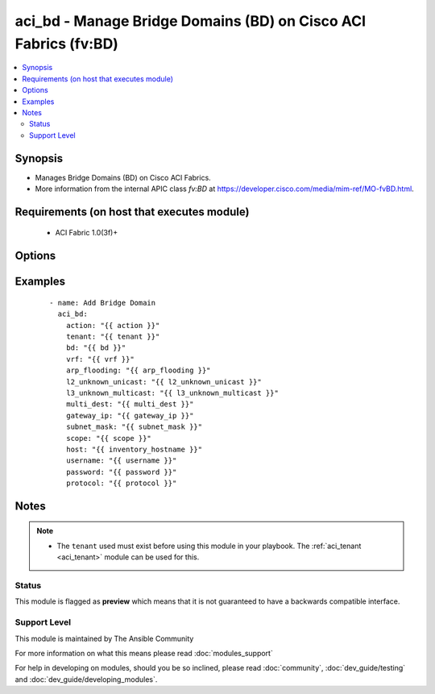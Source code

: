 .. _aci_bd:


aci_bd - Manage Bridge Domains (BD) on Cisco ACI Fabrics (fv:BD)
++++++++++++++++++++++++++++++++++++++++++++++++++++++++++++++++

.. versionadded:: 2.4


.. contents::
   :local:
   :depth: 2


Synopsis
--------

* Manages Bridge Domains (BD) on Cisco ACI Fabrics.
* More information from the internal APIC class *fv:BD* at https://developer.cisco.com/media/mim-ref/MO-fvBD.html.


Requirements (on host that executes module)
-------------------------------------------

  * ACI Fabric 1.0(3f)+


Options
-------

.. raw:: html

    <table border=1 cellpadding=4>
    <tr>
    <th class="head">parameter</th>
    <th class="head">required</th>
    <th class="head">default</th>
    <th class="head">choices</th>
    <th class="head">comments</th>
    </tr>
                <tr><td>arp_flooding<br/><div style="font-size: small;"></div></td>
    <td>no</td>
    <td></td>
        <td><ul><li>False</li><li>True</li></ul></td>
        <td><div>Determines if the Bridge Domain should flood ARP traffic.</div><div>The APIC defaults new Bridge Domains to &quot;no&quot;.</div>        </td></tr>
                <tr><td>bd<br/><div style="font-size: small;"></div></td>
    <td>no</td>
    <td></td>
        <td></td>
        <td><div>The name of the Bridge Domain.</div></br>
    <div style="font-size: small;">aliases: bd_name, name<div>        </td></tr>
                <tr><td>bd_type<br/><div style="font-size: small;"></div></td>
    <td>no</td>
    <td></td>
        <td><ul><li>ethernet</li><li>fc</li></ul></td>
        <td><div>The type of traffic on the Bridge Domain.</div><div>The APIC defaults new Bridge Domains to Ethernet.</div>        </td></tr>
                <tr><td>description<br/><div style="font-size: small;"></div></td>
    <td>no</td>
    <td></td>
        <td></td>
        <td><div>Description for the Bridge Domain.</div>        </td></tr>
                <tr><td>enable_multicast<br/><div style="font-size: small;"></div></td>
    <td>no</td>
    <td></td>
        <td><ul><li>False</li><li>True</li></ul></td>
        <td><div>Determines if PIM is enabled</div><div>The APIC defaults new Bridge Domains to disabled.</div>        </td></tr>
                <tr><td>enable_routing<br/><div style="font-size: small;"></div></td>
    <td>no</td>
    <td></td>
        <td><ul><li>False</li><li>True</li></ul></td>
        <td><div>Determines if IP forwarding should be allowed.</div><div>The APIC defaults new Bridge Domains to IP forwarding enabled.</div>        </td></tr>
                <tr><td>endpoint_clear<br/><div style="font-size: small;"></div></td>
    <td>no</td>
    <td></td>
        <td><ul><li>False</li><li>True</li></ul></td>
        <td><div>Clears all End Points in all Leaves when enabled.</div><div>The APIC defaults new Bridge Domains to disabled.</div><div>The value is not reset to disabled once End Points have been cleared; that requires a second task.</div>        </td></tr>
                <tr><td>endpoint_move_detect<br/><div style="font-size: small;"></div></td>
    <td>no</td>
    <td></td>
        <td><ul><li>default</li><li>garp</li></ul></td>
        <td><div>Determines if GARP should be enabled to detect when End Points move.</div><div>The APIC defaults new Bridge Domains to not use GARP.</div>        </td></tr>
                <tr><td>endpoint_retention_action<br/><div style="font-size: small;"></div></td>
    <td>no</td>
    <td></td>
        <td></td>
        <td><div>Determines if the Bridge Domain should inherit or resolve the End Point Retention Policy.</div><div>The APIC defaults new Bridge Domain to End Point Retention Policies to resolve the policy.</div>        </td></tr>
                <tr><td>endpoint_retention_policy<br/><div style="font-size: small;"></div></td>
    <td>no</td>
    <td></td>
        <td><ul><li>inherit</li><li>resolve</li></ul></td>
        <td><div>The name of the End Point Retention Policy the Bridge Domain should use when overriding the default End Point Retention Policy.</div>        </td></tr>
                <tr><td>igmp_snoop_policy<br/><div style="font-size: small;"></div></td>
    <td>no</td>
    <td></td>
        <td></td>
        <td><div>The name of the IGMP Snooping Policy the Bridge Domain should use when overriding the default IGMP Snooping Policy.</div>        </td></tr>
                <tr><td>ip_learning<br/><div style="font-size: small;"></div></td>
    <td>no</td>
    <td></td>
        <td><ul><li>False</li><li>True</li></ul></td>
        <td><div>Determines if the Bridge Domain should learn End Point IPs.</div><div>The APIC defaults new Bridge Domains to enable IP learning.</div>        </td></tr>
                <tr><td>ipv6_nd_policy<br/><div style="font-size: small;"></div></td>
    <td>no</td>
    <td></td>
        <td></td>
        <td><div>The name of the IPv6 Neighbor Discovery Policy the Bridge Domain should use when overridding teh default IPV6 ND Policy.</div>        </td></tr>
                <tr><td>l2_unknown_unicast<br/><div style="font-size: small;"></div></td>
    <td>no</td>
    <td></td>
        <td><ul><li>proxy</li><li>flood</li></ul></td>
        <td><div>Determines what forwarding method to use for unknown l2 destinations.</div><div>The APIC defaults new Bridge domains to use Hardware Proxy.</div>        </td></tr>
                <tr><td>l3_unknown_multicast<br/><div style="font-size: small;"></div></td>
    <td>no</td>
    <td></td>
        <td><ul><li>flood</li><li>opt-flood</li></ul></td>
        <td><div>Determines the forwarding method to use for unknown multicast destinations.</div><div>The APCI defaults new Bridge Domains to use normal flooding.</div>        </td></tr>
                <tr><td>limit_ip_learn<br/><div style="font-size: small;"></div></td>
    <td>no</td>
    <td></td>
        <td><ul><li>False</li><li>True</li></ul></td>
        <td><div>Determines if the BD should limit IP learning to only subnets owned by the Bridge Domain.</div><div>The APIC defaults new Bridge Domains to learn all IP addresses.</div>        </td></tr>
                <tr><td>multi_dest<br/><div style="font-size: small;"></div></td>
    <td>no</td>
    <td></td>
        <td><ul><li>bd-flood</li><li>drop</li><li>encap-flood</li></ul></td>
        <td><div>Determines the forwarding method for L2 multicast, broadcast, and link layer traffic.</div><div>The APIC defaults new Bridge Domains to use bd-flood.</div>        </td></tr>
                <tr><td>state<br/><div style="font-size: small;"></div></td>
    <td>no</td>
    <td>present</td>
        <td><ul><li>absent</li><li>present</li><li>query</li></ul></td>
        <td><div>Use <code>present</code> or <code>absent</code> for adding or removing.</div><div>Use <code>query</code> for listing an object or multiple objects.</div>        </td></tr>
                <tr><td>tenant<br/><div style="font-size: small;"></div></td>
    <td>no</td>
    <td></td>
        <td></td>
        <td><div>The name of the Tenant.</div></br>
    <div style="font-size: small;">aliases: tenant_name<div>        </td></tr>
                <tr><td>vrf<br/><div style="font-size: small;"></div></td>
    <td>no</td>
    <td></td>
        <td></td>
        <td><div>The name of the VRF.</div></br>
    <div style="font-size: small;">aliases: vrf_name<div>        </td></tr>
        </table>
    </br>



Examples
--------

 ::

    
    - name: Add Bridge Domain
      aci_bd:
        action: "{{ action }}"
        tenant: "{{ tenant }}"
        bd: "{{ bd }}"
        vrf: "{{ vrf }}"
        arp_flooding: "{{ arp_flooding }}"
        l2_unknown_unicast: "{{ l2_unknown_unicast }}"
        l3_unknown_multicast: "{{ l3_unknown_multicast }}"
        multi_dest: "{{ multi_dest }}"
        gateway_ip: "{{ gateway_ip }}"
        subnet_mask: "{{ subnet_mask }}"
        scope: "{{ scope }}"
        host: "{{ inventory_hostname }}"
        username: "{{ username }}"
        password: "{{ password }}"
        protocol: "{{ protocol }}"


Notes
-----

.. note::
    - The ``tenant`` used must exist before using this module in your playbook. The :ref:`aci_tenant <aci_tenant>` module can be used for this.



Status
~~~~~~

This module is flagged as **preview** which means that it is not guaranteed to have a backwards compatible interface.


Support Level
~~~~~~~~~~~~~

This module is maintained by The Ansible Community

For more information on what this means please read :doc:`modules_support`


For help in developing on modules, should you be so inclined, please read :doc:`community`, :doc:`dev_guide/testing` and :doc:`dev_guide/developing_modules`.
